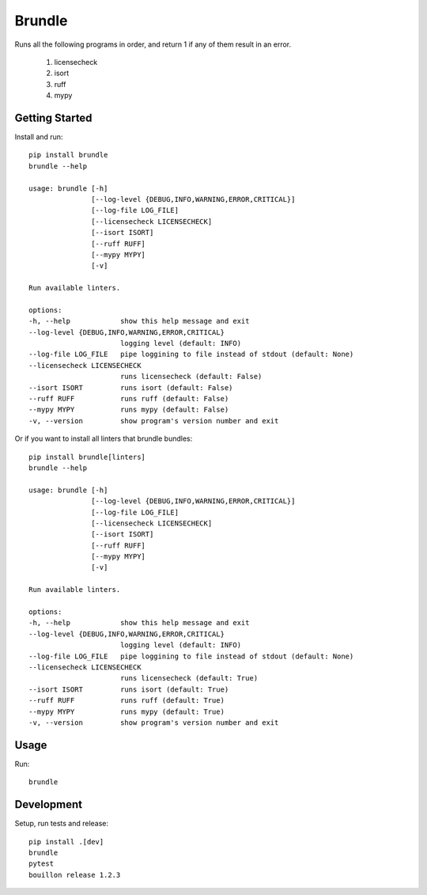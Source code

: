 ..  Copyright (c) 2024, Janus Heide.
..  All rights reserved.
..
.. Distributed under the "BSD 3-Clause License", see LICENSE.rst.

Brundle
=======

.. image:: https://github.com/janusheide/brundle/actions/workflows/unittests.yml/badge.svg
    :target: https://github.com/janusheide/brundle/actions/workflows/unittests.yml
    :alt: Unit tests

.. image:: https://img.shields.io/pypi/pyversions/brundle
   :alt: PyPI - Python Version

.. image:: https://img.shields.io/librariesio/github/janusheide/brundle
   :alt: Libraries.io dependency status for GitHub repo


Runs all the following programs in order, and return 1 if any of them result in an error.

    1. licensecheck
    2. isort
    3. ruff
    4. mypy


Getting Started
---------------

Install and run::

    pip install brundle
    brundle --help

    usage: brundle [-h]
                   [--log-level {DEBUG,INFO,WARNING,ERROR,CRITICAL}]
                   [--log-file LOG_FILE]
                   [--licensecheck LICENSECHECK]
                   [--isort ISORT]
                   [--ruff RUFF]
                   [--mypy MYPY]
                   [-v]

    Run available linters.

    options:
    -h, --help            show this help message and exit
    --log-level {DEBUG,INFO,WARNING,ERROR,CRITICAL}
                          logging level (default: INFO)
    --log-file LOG_FILE   pipe loggining to file instead of stdout (default: None)
    --licensecheck LICENSECHECK
                          runs licensecheck (default: False)
    --isort ISORT         runs isort (default: False)
    --ruff RUFF           runs ruff (default: False)
    --mypy MYPY           runs mypy (default: False)
    -v, --version         show program's version number and exit


Or if you want to install all linters that brundle bundles::

    pip install brundle[linters]
    brundle --help

    usage: brundle [-h]
                   [--log-level {DEBUG,INFO,WARNING,ERROR,CRITICAL}]
                   [--log-file LOG_FILE]
                   [--licensecheck LICENSECHECK]
                   [--isort ISORT]
                   [--ruff RUFF]
                   [--mypy MYPY]
                   [-v]

    Run available linters.

    options:
    -h, --help            show this help message and exit
    --log-level {DEBUG,INFO,WARNING,ERROR,CRITICAL}
                          logging level (default: INFO)
    --log-file LOG_FILE   pipe loggining to file instead of stdout (default: None)
    --licensecheck LICENSECHECK
                          runs licensecheck (default: True)
    --isort ISORT         runs isort (default: True)
    --ruff RUFF           runs ruff (default: True)
    --mypy MYPY           runs mypy (default: True)
    -v, --version         show program's version number and exit


Usage
-----

Run::

    brundle


Development
-----------

Setup, run tests and release::

    pip install .[dev]
    brundle
    pytest
    bouillon release 1.2.3
